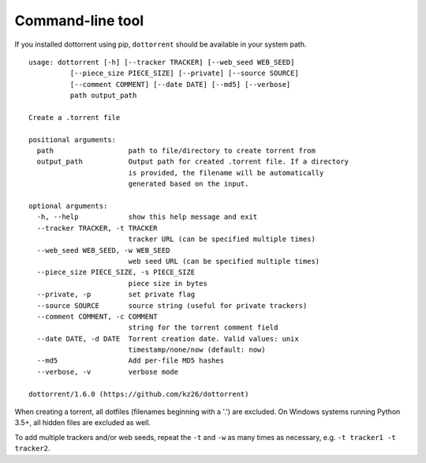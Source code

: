 Command-line tool
=================

If you installed dottorrent using pip, ``dottorrent`` should be
available in your system path.

.. highlight:: none

::

	usage: dottorrent [-h] [--tracker TRACKER] [--web_seed WEB_SEED]
                  [--piece_size PIECE_SIZE] [--private] [--source SOURCE]
                  [--comment COMMENT] [--date DATE] [--md5] [--verbose]
                  path output_path

	Create a .torrent file

	positional arguments:
	  path                  path to file/directory to create torrent from
	  output_path           Output path for created .torrent file. If a directory
	                        is provided, the filename will be automatically
	                        generated based on the input.

	optional arguments:
	  -h, --help            show this help message and exit
	  --tracker TRACKER, -t TRACKER
	                        tracker URL (can be specified multiple times)
	  --web_seed WEB_SEED, -w WEB_SEED
	                        web seed URL (can be specified multiple times)
	  --piece_size PIECE_SIZE, -s PIECE_SIZE
	                        piece size in bytes
	  --private, -p         set private flag
	  --source SOURCE       source string (useful for private trackers)
	  --comment COMMENT, -c COMMENT
	                        string for the torrent comment field
	  --date DATE, -d DATE  Torrent creation date. Valid values: unix
	                        timestamp/none/now (default: now)
	  --md5                 Add per-file MD5 hashes
	  --verbose, -v         verbose mode

	dottorrent/1.6.0 (https://github.com/kz26/dottorrent)


When creating a torrent, all dotfiles (filenames beginning with a '.') are excluded. On Windows systems running Python 3.5+, all hidden files are excluded as well.

To add multiple trackers and/or web seeds, repeat the ``-t`` and ``-w`` as many times as necessary,
e.g. ``-t tracker1 -t tracker2``.

